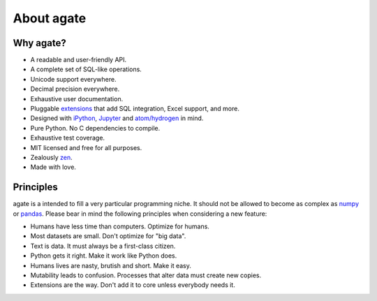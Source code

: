 ===========
About agate
===========

Why agate?
==========

* A readable and user-friendly API.
* A complete set of SQL-like operations.
* Unicode support everywhere.
* Decimal precision everywhere.
* Exhaustive user documentation.
* Pluggable `extensions <extensions>`_ that add SQL integration, Excel support, and more.
* Designed with `iPython <https://ipython.org/>`_, `Jupyter <https://jupyter.org/>`_ and `atom/hydrogen <https://atom.io/packages/hydrogen>`_ in mind.
* Pure Python. No C dependencies to compile.
* Exhaustive test coverage.
* MIT licensed and free for all purposes.
* Zealously `zen <https://www.python.org/dev/peps/pep-0020/>`_.
* Made with love.

Principles
==========

agate is a intended to fill a very particular programming niche. It should not be allowed to become as complex as `numpy <https://numpy.org/>`_ or `pandas <https://pandas.pydata.org/>`_. Please bear in mind the following principles when considering a new feature:

* Humans have less time than computers. Optimize for humans.
* Most datasets are small. Don't optimize for "big data".
* Text is data. It must always be a first-class citizen.
* Python gets it right. Make it work like Python does.
* Humans lives are nasty, brutish and short. Make it easy.
* Mutability leads to confusion. Processes that alter data must create new copies.
* Extensions are the way. Don't add it to core unless everybody needs it.
